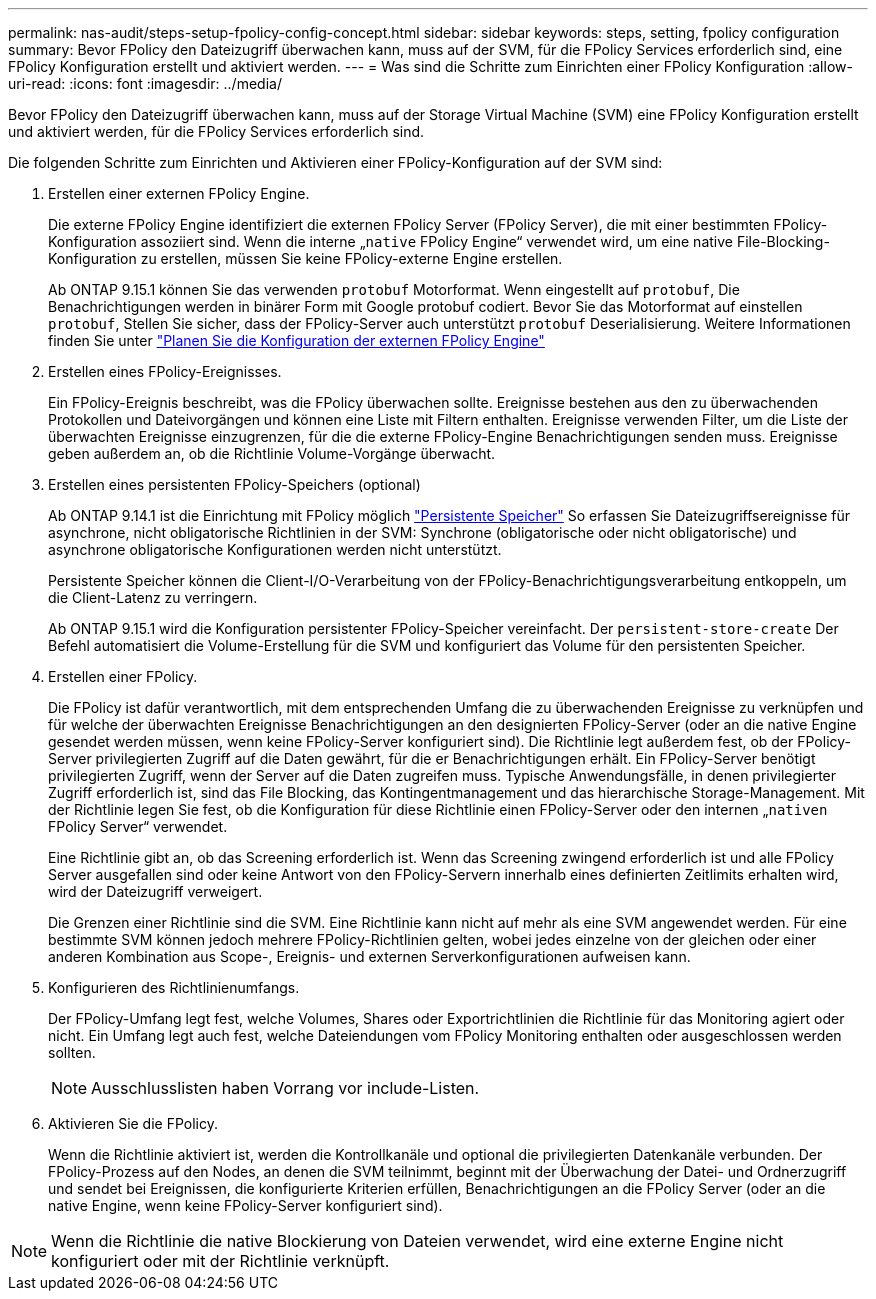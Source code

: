 ---
permalink: nas-audit/steps-setup-fpolicy-config-concept.html 
sidebar: sidebar 
keywords: steps, setting, fpolicy configuration 
summary: Bevor FPolicy den Dateizugriff überwachen kann, muss auf der SVM, für die FPolicy Services erforderlich sind, eine FPolicy Konfiguration erstellt und aktiviert werden. 
---
= Was sind die Schritte zum Einrichten einer FPolicy Konfiguration
:allow-uri-read: 
:icons: font
:imagesdir: ../media/


[role="lead"]
Bevor FPolicy den Dateizugriff überwachen kann, muss auf der Storage Virtual Machine (SVM) eine FPolicy Konfiguration erstellt und aktiviert werden, für die FPolicy Services erforderlich sind.

Die folgenden Schritte zum Einrichten und Aktivieren einer FPolicy-Konfiguration auf der SVM sind:

. Erstellen einer externen FPolicy Engine.
+
Die externe FPolicy Engine identifiziert die externen FPolicy Server (FPolicy Server), die mit einer bestimmten FPolicy-Konfiguration assoziiert sind. Wenn die interne „`native` FPolicy Engine“ verwendet wird, um eine native File-Blocking-Konfiguration zu erstellen, müssen Sie keine FPolicy-externe Engine erstellen.

+
Ab ONTAP 9.15.1 können Sie das verwenden `protobuf` Motorformat. Wenn eingestellt auf `protobuf`, Die Benachrichtigungen werden in binärer Form mit Google protobuf codiert. Bevor Sie das Motorformat auf einstellen `protobuf`, Stellen Sie sicher, dass der FPolicy-Server auch unterstützt `protobuf` Deserialisierung. Weitere Informationen finden Sie unter link:plan-fpolicy-external-engine-config-concept.html["Planen Sie die Konfiguration der externen FPolicy Engine"]

. Erstellen eines FPolicy-Ereignisses.
+
Ein FPolicy-Ereignis beschreibt, was die FPolicy überwachen sollte. Ereignisse bestehen aus den zu überwachenden Protokollen und Dateivorgängen und können eine Liste mit Filtern enthalten. Ereignisse verwenden Filter, um die Liste der überwachten Ereignisse einzugrenzen, für die die externe FPolicy-Engine Benachrichtigungen senden muss. Ereignisse geben außerdem an, ob die Richtlinie Volume-Vorgänge überwacht.

. Erstellen eines persistenten FPolicy-Speichers (optional)
+
Ab ONTAP 9.14.1 ist die Einrichtung mit FPolicy möglich link:persistent-stores.html["Persistente Speicher"] So erfassen Sie Dateizugriffsereignisse für asynchrone, nicht obligatorische Richtlinien in der SVM: Synchrone (obligatorische oder nicht obligatorische) und asynchrone obligatorische Konfigurationen werden nicht unterstützt.

+
Persistente Speicher können die Client-I/O-Verarbeitung von der FPolicy-Benachrichtigungsverarbeitung entkoppeln, um die Client-Latenz zu verringern.

+
Ab ONTAP 9.15.1 wird die Konfiguration persistenter FPolicy-Speicher vereinfacht. Der `persistent-store-create` Der Befehl automatisiert die Volume-Erstellung für die SVM und konfiguriert das Volume für den persistenten Speicher.

. Erstellen einer FPolicy.
+
Die FPolicy ist dafür verantwortlich, mit dem entsprechenden Umfang die zu überwachenden Ereignisse zu verknüpfen und für welche der überwachten Ereignisse Benachrichtigungen an den designierten FPolicy-Server (oder an die native Engine gesendet werden müssen, wenn keine FPolicy-Server konfiguriert sind). Die Richtlinie legt außerdem fest, ob der FPolicy-Server privilegierten Zugriff auf die Daten gewährt, für die er Benachrichtigungen erhält. Ein FPolicy-Server benötigt privilegierten Zugriff, wenn der Server auf die Daten zugreifen muss. Typische Anwendungsfälle, in denen privilegierter Zugriff erforderlich ist, sind das File Blocking, das Kontingentmanagement und das hierarchische Storage-Management. Mit der Richtlinie legen Sie fest, ob die Konfiguration für diese Richtlinie einen FPolicy-Server oder den internen „`nativen` FPolicy Server“ verwendet.

+
Eine Richtlinie gibt an, ob das Screening erforderlich ist. Wenn das Screening zwingend erforderlich ist und alle FPolicy Server ausgefallen sind oder keine Antwort von den FPolicy-Servern innerhalb eines definierten Zeitlimits erhalten wird, wird der Dateizugriff verweigert.

+
Die Grenzen einer Richtlinie sind die SVM. Eine Richtlinie kann nicht auf mehr als eine SVM angewendet werden. Für eine bestimmte SVM können jedoch mehrere FPolicy-Richtlinien gelten, wobei jedes einzelne von der gleichen oder einer anderen Kombination aus Scope-, Ereignis- und externen Serverkonfigurationen aufweisen kann.

. Konfigurieren des Richtlinienumfangs.
+
Der FPolicy-Umfang legt fest, welche Volumes, Shares oder Exportrichtlinien die Richtlinie für das Monitoring agiert oder nicht. Ein Umfang legt auch fest, welche Dateiendungen vom FPolicy Monitoring enthalten oder ausgeschlossen werden sollten.

+
[NOTE]
====
Ausschlusslisten haben Vorrang vor include-Listen.

====
. Aktivieren Sie die FPolicy.
+
Wenn die Richtlinie aktiviert ist, werden die Kontrollkanäle und optional die privilegierten Datenkanäle verbunden. Der FPolicy-Prozess auf den Nodes, an denen die SVM teilnimmt, beginnt mit der Überwachung der Datei- und Ordnerzugriff und sendet bei Ereignissen, die konfigurierte Kriterien erfüllen, Benachrichtigungen an die FPolicy Server (oder an die native Engine, wenn keine FPolicy-Server konfiguriert sind).



[NOTE]
====
Wenn die Richtlinie die native Blockierung von Dateien verwendet, wird eine externe Engine nicht konfiguriert oder mit der Richtlinie verknüpft.

====